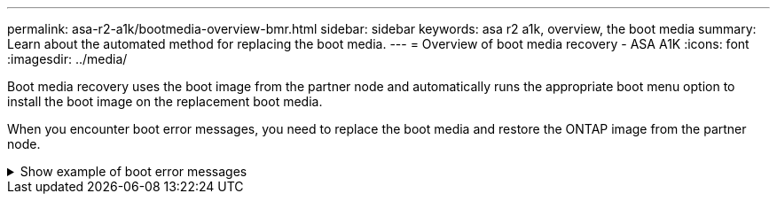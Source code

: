 ---
permalink: asa-r2-a1k/bootmedia-overview-bmr.html
sidebar: sidebar
keywords: asa r2 a1k, overview, the boot media
summary: Learn about the automated method for replacing the boot media.
---
= Overview of boot media recovery - ASA A1K
:icons: font
:imagesdir: ../media/

[.lead]
Boot media recovery uses the boot image from the partner node and automatically runs the appropriate boot menu option to install the boot image on the replacement boot media.

When you encounter boot error messages, you need to replace the boot media and restore the ONTAP image from the partner node.


.Show example of boot error messages
[%collapsible]

====
....
Can't find primary boot device u0a.0 
Can't find backup boot device u0a.1 
ACPI RSDP Found at 0x777fe014 

Starting AUTOBOOT press Ctrl-C to abort... 
Could not load fat://boot0/X86_64/freebsd/image1/kernel: Device not found

ERROR: Error booting OS on: 'boot0' file: fat://boot0/X86_64/Linux/image1/vmlinuz (boot0, fat) 
ERROR: Error booting OS on: 'boot0' file: fat://boot0/X86_64/freebsd/image1/kernel (boot0, fat) 

Autoboot of PRIMARY image failed. Device not found (-6) 
LOADER-A>
....

====


